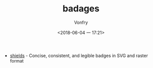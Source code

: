 #+TITLE: badages
#+AUTHOR: Vonfry
#+DATE: <2018-06-04 一 17:21>

- [[https://github.com/badges/shields][shields]] - Concise, consistent, and legible badges in SVG and raster format
